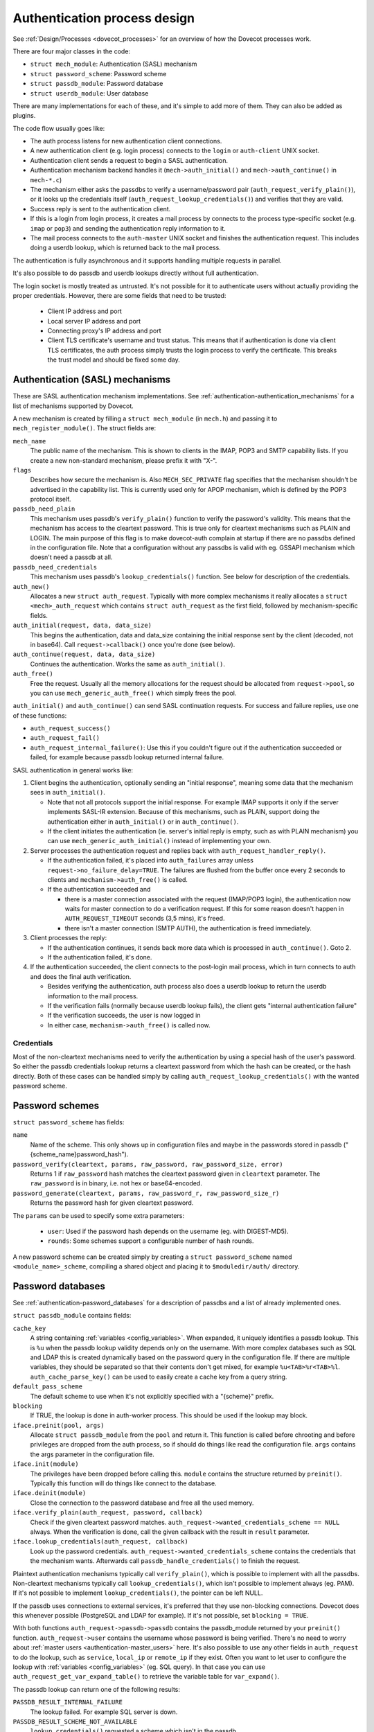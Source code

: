 .. _dovecot_auth_process:

=============================
Authentication process design
=============================

See :ref:`Design/Processes <dovecot_processes>`
for an overview of how the Dovecot processes work.

There are four major classes in the code:

-  ``struct mech_module``: Authentication (SASL) mechanism

-  ``struct password_scheme``: Password scheme

-  ``struct passdb_module``: Password database

-  ``struct userdb_module``: User database

There are many implementations for each of these, and it's simple to add
more of them. They can also be added as plugins.

The code flow usually goes like:

-  The auth process listens for new authentication client connections.
-  A new authentication client (e.g. login process) connects to the ``login``
   or ``auth-client`` UNIX socket.
-  Authentication client sends a request to begin a SASL authentication.
-  Authentication mechanism backend handles it (``mech->auth_initial()``
   and ``mech->auth_continue()`` in ``mech-*.c``)
-  The mechanism either asks the passdbs to verify a username/password pair
   (``auth_request_verify_plain()``), or it looks up the credentials itself
   (``auth_request_lookup_credentials()``) and verifies that they are valid.
-  Success reply is sent to the authentication client.
-  If this is a login from login process, it creates a mail process by
   connects to the process type-specific socket (e.g. ``imap`` or ``pop3``)
   and sending the authentication reply information to it.
-  The mail process connects to the ``auth-master`` UNIX socket and finishes
   the authentication request. This includes doing a userdb lookup, which is
   returned back to the mail process.

The authentication is fully asynchronous and it supports handling
multiple requests in parallel.

It's also possible to do passdb and userdb lookups directly without full
authentication.

The login socket is mostly treated as untrusted. It's not possible for it
to authenticate users without actually providing the proper credentials.
However, there are some fields that need to be trusted:

 * Client IP address and port
 * Local server IP address and port
 * Connecting proxy's IP address and port
 * Client TLS certificate's username and trust status. This means that if
   authentication is done via client TLS certificates, the auth process simply
   trusts the login process to verify the certificate. This breaks the trust
   model and should be fixed some day.


Authentication (SASL) mechanisms
--------------------------------

These are SASL authentication mechanism implementations. See
:ref:`authentication-authentication_mechanisms`
for a list of mechanisms supported by Dovecot.

A new mechanism is created by filling a ``struct mech_module`` (in
``mech.h``) and passing it to ``mech_register_module()``. The struct
fields are:

``mech_name``
   The public name of the mechanism. This is shown to clients in the
   IMAP, POP3 and SMTP capability lists. If you create a new
   non-standard mechanism, please prefix it with "X-".

``flags``
   Describes how secure the mechanism is. Also ``MECH_SEC_PRIVATE`` flag
   specifies that the mechanism shouldn't be advertised in the
   capability list. This is currently used only for APOP mechanism,
   which is defined by the POP3 protocol itself.

``passdb_need_plain``
   This mechanism uses passdb's ``verify_plain()`` function to verify
   the password's validity. This means that the mechanism has access to
   the cleartext password. This is true only for cleartext mechanisms
   such as PLAIN and LOGIN. The main purpose of this flag is to make
   dovecot-auth complain at startup if there are no passdbs defined in
   the configuration file. Note that a configuration without any passdbs
   is valid with eg. GSSAPI mechanism which doesn't need a passdb at
   all.

``passdb_need_credentials``
   This mechanism uses passdb's ``lookup_credentials()`` function. See
   below for description of the credentials.

``auth_new()``
   Allocates a new ``struct auth_request``. Typically with more complex
   mechanisms it really allocates a ``struct <mech>_auth_request`` which
   contains ``struct auth_request`` as the first field, followed by
   mechanism-specific fields.

``auth_initial(request, data, data_size)``
   This begins the authentication, data and data_size containing the
   initial response sent by the client (decoded, not in base64). Call
   ``request->callback()`` once you're done (see below).

``auth_continue(request, data, data_size)``
   Continues the authentication. Works the same as ``auth_initial()``.

``auth_free()``
   Free the request. Usually all the memory allocations for the request
   should be allocated from ``request->pool``, so you can use
   ``mech_generic_auth_free()`` which simply frees the pool.

``auth_initial()`` and ``auth_continue()`` can send SASL continuation
requests. For success and failure replies, use one of these functions:

-  ``auth_request_success()``

-  ``auth_request_fail()``

-  ``auth_request_internal_failure()``: Use this if you couldn't figure
   out if the authentication succeeded or failed, for example because
   passdb lookup returned internal failure.

SASL authentication in general works like:

1. Client begins the authentication, optionally sending an "initial
   response", meaning some data that the mechanism sees in
   ``auth_initial()``.

   -  Note that not all protocols support the initial response. For
      example IMAP supports it only if the server implements SASL-IR
      extension. Because of this mechanisms, such as PLAIN, support
      doing the authentication either in ``auth_initial()`` or in
      ``auth_continue()``.

   -  If the client initiates the authentication (ie. server's initial
      reply is empty, such as with PLAIN mechanism) you can use
      ``mech_generic_auth_initial()`` instead of implementing your own.

2. Server processes the authentication request and replies back with
   ``auth_request_handler_reply()``.

   -  If the authentication failed, it's placed into
      ``auth_failures`` array unless ``request->no_failure_delay=TRUE``.
      The failures are flushed from the buffer once every 2 seconds to
      clients and ``mechanism->auth_free()`` is called.

   -  If the authentication succeeded and

      -  there is a master connection associated with the request
         (IMAP/POP3 login), the authentication now waits for master
         connection to do a verification request. If this for some
         reason doesn't happen in ``AUTH_REQUEST_TIMEOUT`` seconds (3,5
         mins), it's freed.

      -  there isn't a master connection (SMTP AUTH), the authentication
         is freed immediately.

3. Client processes the reply:

   -  If the authentication continues, it sends back more data which is
      processed in ``auth_continue()``. Goto 2.

   -  If the authentication failed, it's done.

4. If the authentication succeeded, the client connects to the post-login
   mail process, which in turn connects to auth and does the final auth
   verification.

   -  Besides verifying the authentication, auth process also does a
      userdb lookup to return the userdb information to the mail process.

   -  If the verification fails (normally because userdb lookup fails),
      the client gets "internal authentication failure"

   -  If the verification succeeds, the user is now logged in

   -  In either case, ``mechanism->auth_free()`` is called now.

Credentials
~~~~~~~~~~~

Most of the non-cleartext mechanisms need to verify the authentication
by using a special hash of the user's password. So either the passdb
credentials lookup returns a cleartext password from which the hash can
be created, or the hash directly. Both of these cases can be handled simply
by calling ``auth_request_lookup_credentials()`` with the wanted password
scheme.

Password schemes
----------------

``struct password_scheme`` has fields:

``name``
   Name of the scheme. This only shows up in configuration files and
   maybe in the passwords stored in passdb
   ("{scheme_name}password_hash").

``password_verify(cleartext, params, raw_password, raw_password_size, error)``
   Returns 1 if ``raw_password`` hash matches the cleartext password
   given in ``cleartext`` parameter. The ``raw_password`` is in binary, i.e.
   not hex or base64-encoded.

``password_generate(cleartext, params, raw_password_r, raw_password_size_r)``
   Returns the password hash for given cleartext password.

The ``params`` can be used to specify some extra parameters:

 * ``user``: Used if the password hash depends on the username (eg. with DIGEST-MD5).
 * ``rounds``: Some schemes support a configurable number of hash rounds.

A new password scheme can be created simply by creating a
``struct password_scheme`` named ``<module_name>_scheme``, compiling a
shared object and placing it to ``$moduledir/auth/`` directory.

Password databases
------------------

See :ref:`authentication-password_databases`
for a description of passdbs and a list of already implemented ones.

``struct passdb_module`` contains fields:

``cache_key``
   A string containing  :ref:`variables <config_variables>`.
   When expanded, it uniquely identifies a passdb lookup. This is ``%u``
   when the passdb lookup validity depends only on the username. With
   more complex databases such as SQL and LDAP this is created
   dynamically based on the password query in the configuration file. If
   there are multiple variables, they should be separated so that their
   contents don't get mixed, for example ``%u<TAB>%r<TAB>%l``.
   ``auth_cache_parse_key()`` can be used to easily create a cache key
   from a query string.

``default_pass_scheme``
   The default scheme to use when it's not explicitly specified with a
   "{scheme}" prefix.

``blocking``
   If TRUE, the lookup is done in auth-worker process. This
   should be used if the lookup may block.

``iface.preinit(pool, args)``
   Allocate ``struct passdb_module`` from the ``pool`` and return it. This function is
   called before chrooting and before privileges are dropped from
   the auth process, so if should do things like read the
   configuration file. ``args`` contains the args
   parameter in the configuration file.

``iface.init(module)``
   The privileges have been dropped before calling this. ``module``
   contains the structure returned by ``preinit()``. Typically this function
   will do things like connect to the database.

``iface.deinit(module)``
   Close the connection to the password database and free all the used memory.

``iface.verify_plain(auth_request, password, callback)``
   Check if the given cleartext password matches.
   ``auth_request->wanted_credentials_scheme == NULL`` always. When the
   verification is done, call the given callback with the result in ``result``
   parameter.

``iface.lookup_credentials(auth_request, callback)``
   Look up the password credentials. ``auth_request->wanted_credentials_scheme``
   contains the credentials that the mechanism wants. Afterwards call
   ``passdb_handle_credentials()`` to finish the request.

Plaintext authentication mechanisms typically call ``verify_plain()``,
which is possible to implement with all the passdbs. Non-cleartext
mechanisms typically call ``lookup_credentials()``, which isn't possible
to implement always (eg. PAM). If it's not possible to implement
``lookup_credentials()``, the pointer can be left NULL.

If the passdb uses connections to external services, it's preferred that
they use non-blocking connections. Dovecot does this whenever possible
(PostgreSQL and LDAP for example). If it's not possible, set
``blocking = TRUE``.

With both functions ``auth_request->passdb->passdb`` contains the
passdb_module returned by your ``preinit()`` function.
``auth_request->user`` contains the username whose password is being
verified. There's no need to worry about
:ref:`master users <authentication-master_users>` here. It's also possible to use
any other fields in ``auth_request`` to do the lookup, such as
``service``, ``local_ip`` or ``remote_ip`` if they exist. Often you
want to let user to configure the lookup with
:ref:`variables <config_variables>` (eg. SQL query). In that case you can
use ``auth_request_get_var_expand_table()`` to retrieve the variable table
for ``var_expand()``.

The passdb lookup can return one of the following results:

``PASSDB_RESULT_INTERNAL_FAILURE``
   The lookup failed. For example SQL server is down.

``PASSDB_RESULT_SCHEME_NOT_AVAILABLE``
   ``lookup_credentials()`` requested a scheme which isn't in the passdb

``PASSDB_RESULT_USER_UNKNOWN``
   The user doesn't exist in the database.

``PASSDB_RESULT_USER_DISABLED``
   The user is disabled either entirely, or for this specific login (eg.
   only POP3 logins allowed). This isn't commonly implemented in
   passdbs.

``PASSDB_RESULT_PASS_EXPIRED``
   The user's password had expired. This isn't commonly implemented in
   passdbs.

``PASSDB_RESULT_NEXT``
   Internal use only: The "noauthenticate" field is set.

``PASSDB_RESULT_PASSWORD_MISMATCH``
   The password given in ``verify_plain()`` wasn't valid.

``PASSDB_RESULT_OK``
   Success.

User databases
--------------

See :ref:`authentication-user_database`
for a description of userdbs and a list of already implemented ones.

``struct userdb_module`` is very similar to ``struct passdb_module``.
The lookup callback is a bit different though:

.. code-block:: C

   typedef void userdb_callback_t(enum userdb_result result,
                                  struct auth_request *request);

``result`` contains one of:

``USERDB_RESULT_INTERNAL_FAILURE``
   The lookup failed. For example SQL server is down.

``USERDB_RESULT_USER_UNKNOWN``
   The user doesn't exist in the database.

``USERDB_RESULT_OK``
   Success.

There is no equivalent for PASSDB_RESULT_USER_DISABLED currently.
When logging in with IMAP or POP3, the user's existence was already
checked in passdb lookup, so only in rare conditions when a user is
logging in at the same time as it's being deleted, the userdb result
is USER_UNKNOWN.

The results are added to the auth_request using ``auth_request_set_field()``
and ``auth_request_set_userdb_field()``.
